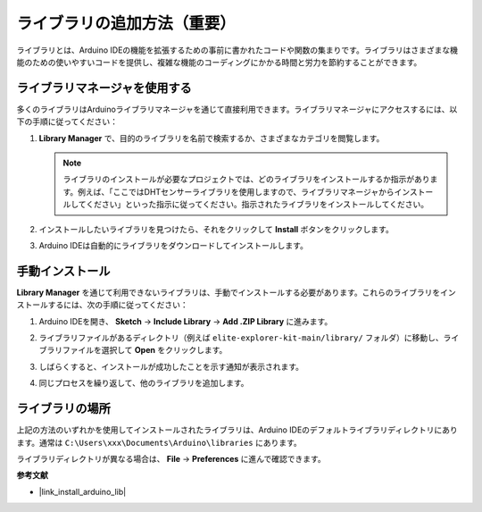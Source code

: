 .. _add_libraries:

ライブラリの追加方法（重要）
======================================

ライブラリとは、Arduino IDEの機能を拡張するための事前に書かれたコードや関数の集まりです。ライブラリはさまざまな機能のための使いやすいコードを提供し、複雑な機能のコーディングにかかる時間と労力を節約することができます。

ライブラリマネージャを使用する
-------------------------------

多くのライブラリはArduinoライブラリマネージャを通じて直接利用できます。ライブラリマネージャにアクセスするには、以下の手順に従ってください：

#. **Library Manager** で、目的のライブラリを名前で検索するか、さまざまなカテゴリを閲覧します。

   .. note::

      ライブラリのインストールが必要なプロジェクトでは、どのライブラリをインストールするか指示があります。例えば、「ここではDHTセンサーライブラリを使用しますので、ライブラリマネージャからインストールしてください」といった指示に従ってください。指示されたライブラリをインストールしてください。

   .. image:: img/install_lib3.png

#. インストールしたいライブラリを見つけたら、それをクリックして **Install** ボタンをクリックします。

   .. image:: img/install_lib2.png

#. Arduino IDEは自動的にライブラリをダウンロードしてインストールします。

.. _manual_install_lib:

手動インストール
-----------------------

**Library Manager** を通じて利用できないライブラリは、手動でインストールする必要があります。これらのライブラリをインストールするには、次の手順に従ってください：

#. Arduino IDEを開き、 **Sketch** -> **Include Library** -> **Add .ZIP Library** に進みます。

   .. image:: img/add_lib_zip.png

#. ライブラリファイルがあるディレクトリ（例えば ``elite-explorer-kit-main/library/`` フォルダ）に移動し、ライブラリファイルを選択して **Open** をクリックします。

   .. image:: img/rfid_choose.png

#. しばらくすると、インストールが成功したことを示す通知が表示されます。

   .. image:: img/rfid_success.png

#. 同じプロセスを繰り返して、他のライブラリを追加します。

ライブラリの場所
-----------------------

上記の方法のいずれかを使用してインストールされたライブラリは、Arduino IDEのデフォルトライブラリディレクトリにあります。通常は ``C:\Users\xxx\Documents\Arduino\libraries`` にあります。

ライブラリディレクトリが異なる場合は、 **File** -> **Preferences** に進んで確認できます。

.. image:: img/install_lib1.png

**参考文献**

* |link_install_arduino_lib|
